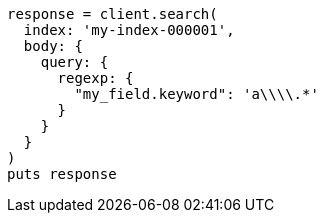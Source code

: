 [source, ruby]
----
response = client.search(
  index: 'my-index-000001',
  body: {
    query: {
      regexp: {
        "my_field.keyword": 'a\\\\.*'
      }
    }
  }
)
puts response
----
